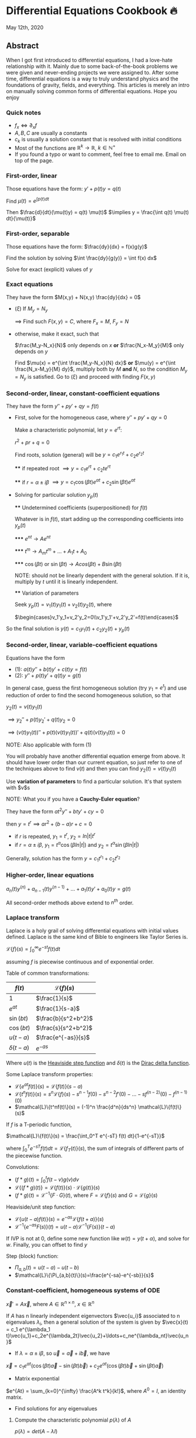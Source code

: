 * Differential Equations Cookbook 🔥

May 12th, 2020

** Abstract

When I got first introduced to differential equations, I had a love-hate
relationship with it. Mainly due to some back-of-the-book problems we were given
and never-ending projects we were assigned to. After some time, differential
equations is a way to truly understand physics and the foundations of gravity,
fields, and everything. This articles is merely an intro on manually solving
common forms of differential equations. Hope you enjoy

*** Quick notes
    
    - $f_x \iff \partial_x f$
    - $A,B,C$ are usually a constants
    - $c_k$ is usually a solution constant that is resolved with initial conditions
    - Most of the functions are $\mathbb{R}^k \to \mathbb{R}$, $k \in \mathbb{N}^+$
    - If you found a typo or want to comment, feel free to email me. Email on
      top of the page.


*** First-order, linear

    Those equations have the form: $y' + p(t) y = q(t)$
    
    Find $\mu(t) = e^{\int p(t) dt}$

    Then $\frac{d}{dt}(\mu(t)y) = q(t) \mu(t)$
    $\implies y = \frac{\int q(t) \mu(t) dt}{\mu(t)}$

*** First-order, separable

    Those equations have the form: $\frac{dy}{dx} = f(x)g(y)$
    
    Find the solution by solving $\int \frac{dy}{g(y)} = \int f(x) dx$
    
    Solve for exact (explicit) values of $y$

*** Exact equations

    They have the form $M(x,y) + N(x,y) \frac{dy}{dx} = 0$

    - $(\xi)$ If $M_y = N_y$
      
      $\implies$ Find such $F(x,y)=C$, where $F_x = M$, $F_y = N$
      
    - otherwise, make it exact, such that
      
      $\frac{M_y-N_x}{N}$ only depends on $x$ *or* $\frac{N_x-M_y}{M}$ only
      depends on $y$ 

      Find $\mu(x) = e^{\int \frac{M_y-N_x}{N} dx}$ *or*
      $\mu(y) = e^{\int \frac{N_x-M_y}{M} dy}$, multiply both by $M$ *and* $N$,
      so the condition $M_y = N_y$ is satisfied. Go to $(\xi)$ and proceed with
      finding $F(x,y)$

*** Second-order, linear, constant-coefficient equations

    They have the form $y'' + p y' + q y = f(t)$

    - First, solve for the homogeneous case, where $y'' + p y' + q y = 0$

      Make a characteristic polynomial, let $y = e^{rt}$: 

      $r^2+pr+q=0$

      Find roots, solution (general) will be $y = c_1 e^{r_1 t} + c_2 e^{r_2 t}$
 
      **** if repeated root $\implies y = c_1 e^{rt} + c_2 t e^{rt}$

      **** if $r = \alpha \pm i \beta$ $\implies y=c_1 \cos(\beta t)e^{\alpha t} + c_2 \sin(\beta t) e^{\alpha t}$ 
      
    - Solving for particular solution $y_p(t)$
      
      **** Undetermined coefficients (superpositioned) for $f(t)$
      
      Whatever is in $f(t)$, start adding up the corresponding coefficients into
      $y_p(t)$
    
      ***** $e^{nt} \to Ae^{nt}$

      ***** $t^m \to A_m t^m + \ldots + A_1 t + A_0$

      ***** $\cos(\beta t)$ or $\sin(\beta t) \to Acos(\beta t) + B\sin(\beta t)$

      NOTE: should not be linearly dependent with the general solution. If it
      is, multiply by $t$ until it is linearly independent.

      **** Variation of parameters

      Seek $y_p(t) = v_1(t)y_1(t)+v_2(t)y_2(t)$, where

      $\begin{cases}v_1'y_1+v_2'y_2=0\\v_1'y_1'+v_2'y_2'=f(t)\end{cases}$


    So the final solution is $y(t)=c_1 y_1(t) + c_2 y_2(t) + y_p(t)$

*** Second-order, linear, variable-coefficient equations

    Equations have the form 
    
    - $(1)$: $a(t)y'' + b(t)y'+c(t)y = f(t)$
    - $(2)$: $y'' + p(t)y'+q(t)y = g(t)$

    In general case, guess the first homogeneous solution (try $y_1=e^t$) and
    use reduction of order to find the second homogeneous solution, so that

    $y_2(t) = v(t)y_1(t)$

    $\implies y_2'' + p(t)y_2' + q(t)y_2 = 0$

    $\implies (v(t)y_1(t))''+p(t)(v(t)y_1(t))'+q(t)(v(t)y_1(t))=0$
    
    NOTE: Also applicable with form $(1)$

    You will probably have another differential equation emerge from above. It
    should have lower order than our current equation, so just refer to one of
    the techniques above to find $v(t)$ and then you can find
    $y_2(t)=v(t)y_1(t)$

    Use *variation of parameters* to find a particular solution. It's that
    system with $v$s

    NOTE: What you if you have a *Cauchy-Euler equation*?

    They have the form $at^2y''+bty'+cy=0$

    then $y=t^r \implies ar^2+(b-a)r+c=0$

    - if $r$ is repeated, $y_1=t^r$, $y_2=ln|t|t^r$
    - if $r=\alpha\pm i\beta$, $y_1=t^{\alpha}\cos(\beta ln|t|)$ and
      $y_2=t^{\alpha}\sin(\beta ln|t|)$
      
    Generally, solution has the form $y=c_1t^{r_1}+c_2t^{r_2}$

*** Higher-order, linear equations

    $a_n(t)y^{(n)}+a_{n-1}(t)y^{(n-1)}+\ldots+a_1(t)y'+a_0(t)y=g(t)$

    All second-order methods above extend to $n^{th}$ order.

*** Laplace transform

    Laplace is a holy grail of solving differential equations with initial
    values defined. Laplace is the same kind of Bible to engineers like Taylor
    Series is. 

    $\mathcal{L}\{f\}(s) = \int_0^{\infty} e^{-st} f(t) dt$
    
    assuming $f$ is piecewise continuous and of exponential order.

    Table of common transformations:

    | $f(t)$        | $\mathcal{L}\{f\}(s)$ |
    |---------------+-----------------------|
    | $1$           | $\frac{1}{s}$         |
    | $e^{at}$      | $\frac{1}{s-a}$       |
    | $\sin(bt)$    | $\frac{b}{s^2+b^2}$   |
    | $\cos(bt)$    | $\frac{s}{s^2+b^2}$   |
    | $u(t-a)$      | $\frac{e^{-as}}{s}$   |
    | $\delta(t-a)$ | $e^{-as}$             |
    
    Where $u(t)$ is the [[https://en.wikipedia.org/wiki/Heaviside_step_function][Heaviside step function]] and $\delta(t)$ is the [[https://en.wikipedia.org/wiki/Dirac_delta_function][Dirac
    delta function]].

    Some Laplace transform properties:

    - $\mathcal{L}\{e^{at}f(t)\}(s) = \mathcal{L}\{f(t)\}(s-a)$
    - $\mathcal{L}\{t^nf(t)\}(s)=s^n\mathcal{L}\{f\}(s)-s^{n-1}f(0)-s^{n-2}f'(0)-\ldots-sf^{(n-2)}(0)-f^{(n-1)}(0)$
    - $\mathcal{L}\{t^nf(t)\}(s) = (-1)^n \frac{d^n}{ds^n} \mathcal{L}\{f(t)\}(s)$
    
    If $f$ is a T-periodic function, 

    $\mathcal{L}\{f(t)\}(s) = \frac{\int_0^T e^{-sT} f(t) dt}{1-e^{-sT}}$

    where $\int_0^T e^{-sT} f(t) dt = \mathcal{L}\{f_T(t)\}(s)$, the sum of
    integrals of different parts of the piecewise function.
    
    Convolutions:
    
    - $(f*g)(t) = \int_0^t f(t-v)g(v)dv$
    - $\mathcal{L}\{(f*g)(t)\} = \mathcal{L}\{f(t)\}(s)\cdot \mathcal{L}\{g(t)\}(s)$
    - $(f*g)(t) = \mathcal{L}^{-1}\{F\cdot G\}(t)$, where
      $F=\mathcal{L}\{f\}(s)$ and $G=\mathcal{L}\{g\}(s)$

    Heaviside/unit step function:

    - $\mathcal{L}\{u(t-a)f(t)\}(s) = e^{-as}\mathcal{L}\{f(t+a)\}(s)$
    - $\mathcal{L}^{-1}\{e^{-as}F(s)\}(t)=u(t-a)\mathcal{L}^{-1}\{F(s)\}(t-a)$
      
    If IVP is not at 0, define some new function like $w(t)=y(t+\alpha)$, and
    solve for $w$. Finally, you can offset to find $y$

    Step (block) function:

    - $\Pi_{a,b}(t) = u(t-a)-u(t-b)$
    - $\mathcal{L}\{\Pi_{a,b}(t)\}(s)=\frac{e^{-sa}-e^{-sb}}{s}$

*** Constant-coefficient, homogeneous systems of ODE

    $\vec{x}' = A \vec{x}$, where $A\in\mathbb{R}^{n\times n}$, $x\in\mathbb{R}^n$

    If $A$ has n linearly independent eigenvectors $\vec{u_i}$ associated to n
    eigenvalues $\lambda_i$, then a general solution of the system is given by
    $\vec{x}(t) = c_1 e^{\lambda_1 t}\vec{u_1}+c_2e^{\lambda_2t}\vec{u_2}+\ldots+c_ne^{\lambda_nt}\vec{u_n}$
    
    - If $\lambda=\alpha \pm i \beta$, so $\vec{u}=\vec{a}+i\vec{b}$, we have
    $\vec{x}=c_1e^{\alpha t}(\cos(\beta t)\vec{a}-\sin(\beta t)\vec{b}) + c_2e^{\alpha t}(\cos(\beta t)\vec{b}+\sin(\beta t)\vec{a})$
    
    - Matrix exponential

    $e^{At} = \sum_{k=0}^{\infty} \frac{A^k t^k}{k!}$, where $A^0=I$, an
    identity matrix.

    - Find solutions for any eigenvalues
      
**** Compute the characteristic polynomial $p(\lambda)$ of $A$

      $p(\lambda)=det(A-\lambda I)$

**** Factor $p(\lambda)$ into linear factors to yield

     $p(\lambda) = c(\lambda-\lambda_1)^{m_1} \cdot \ldots \cdot (\lambda-\lambda_k)^{m_k}$, where $c=\pm 1$

**** For each $\lambda_j$, find $m_j$ linearly independent generalized eigenvectors $\{\vec{u_j}^{m_1},\cdots,\vec{u_j}^{m_j}\}$ satisfying
     
     $(A-\lambda_i I)^{m_j} \vec{u} = \vec{0}$

**** For each $\vec{u_j}^i computed in the previous step, compute $e^{At}\vec{u_j}^i$ by

     $e^{At}\vec{u_j}^i=e^{\lambda_jt}e^{(A-\lambda_jI)t}\vec{u_j}^i=e^{\lambda_jt}(\vec{u_j}^i+t(A-\lambda_jI)\vec{u_j}^i+\cdots+\frac{t^{m_j-1}}{(m_j-1)!}(A-\lambda_jI)^{m_j-1}\vec{u_j}^i)$

*** Linear systems of ODE
    
    $\vec{x}' = A(t)\vec{x} + \vec{f}(t)$, where $A\in\mathbb{R}^{n\times n}$,
    $x\in\mathbb{R}^n$, $f\in\mathbb{R}^n$

    If $X(t)$ is a matrix whose columns are made up of n linearly independent
    homogeneous solutions ($X(t)$ is the fundamental matrix), then a general
    solution may be written as $\vec{x}(t_0)=\vec{x_0}$

    $\vec{x}(t) = X(t)X^{-1}(t_0)\vec{x_0}+X(t)\int_{t_0}^{t}X^{-1}(s)f(s)ds$

    If $A(t)$ is constant-coefficient, then we recover Duhamel's formula:

    $\vec{x}(t) = e^{A(t-t_0)}x_0 + \int_{t_0}^{t}e^{A(t-s)}f(s)ds$

*** Applications

    There are many applications of differential equations in classical
    mechanics, fields, etc. Below you will find just a snippet of some very
    common Physics 1/2 scenarios

    
**** Falling object

     $m\frac{dv}{dt}=mg-bv$, where $b$ is the air resistance

**** Fluid mix, define $R_{in}$ and $R_{out}$

     $\frac{dx}{dt}=R_{in}-R_{out}$

**** Mass-Spring System

***** Vertical spring (direction of gravity)

$my''=-by'-k(L+y)+mg+F_{ext}(t)$, assume $KL=mg$, where $b$ is dumping, and $k$ is stiffness

***** Horizontal spring

$my''=-by'-ky+F_{ext}(t)$, where $b$ is dumping, and $k$ is stiffness

*** Conclusion

This is as much as I can recover from my initial experience with differential
equations. This article is not as much to teach you how to solve them but
provide a quick lookup cheatsheet if needed or glance at different forms that we
can actually solve! There are infinitely many differential equations that we
cannot find an exact solution for!
